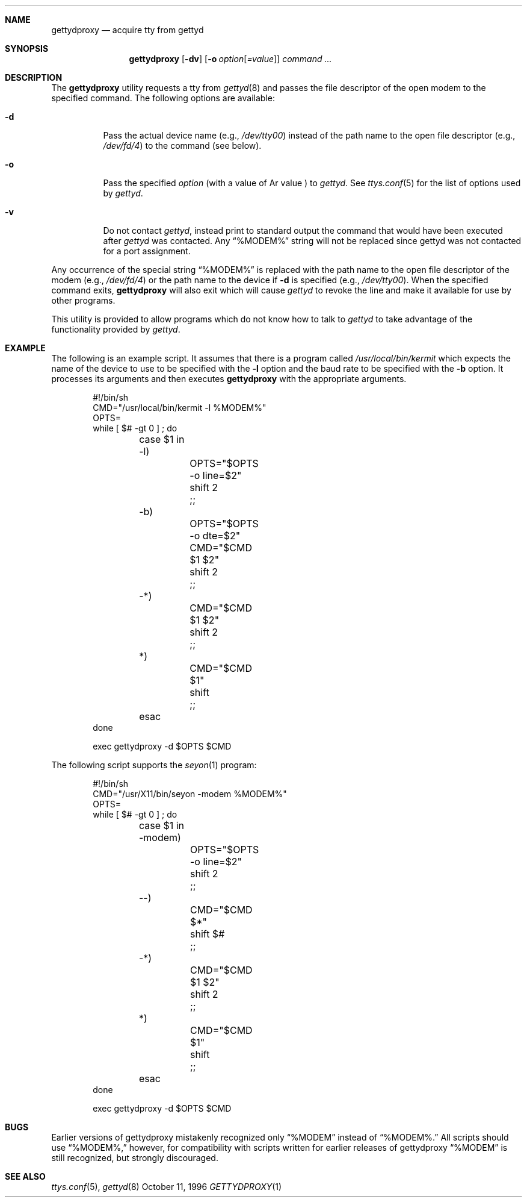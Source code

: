 .\" Copyright (c) 1996 Berkeley Software Design, Inc. All rights reserved.
.\" The Berkeley Software Design Inc. software License Agreement specifies
.\" the terms and conditions for redistribution.
.\"
.\"	BSDI gettydproxy.1,v 1.4 1998/08/13 22:47:48 chrisk Exp
.Dd October 11, 1996
.Dt GETTYDPROXY 1
.Sh NAME
.Nm gettydproxy
.Nd acquire tty from gettyd
.Sh SYNOPSIS
.Nm gettydproxy 
.Op Fl dv
.Op Fl o Ar option Ns Op Ar =value
.Ar "command ..."
.Sh DESCRIPTION
The
.Nm gettydproxy
utility requests a tty from
.Xr gettyd 8
and passes the file descriptor of the open modem to the
specified command.
The following options are available:
.Bl -tag -width indent
.It Fl d
Pass the actual device name (e.g.,
.Pa /dev/tty00 )
instead of the path name to the open file descriptor (e.g.,
.Pa /dev/fd/4 )
to the command (see below).
.It Fl o
Pass the specified
.Ar option
(with a value of
Ar value )
to
.Xr gettyd .
See
.Xr ttys.conf 5
for the list of options used by
.Xr gettyd .
.It Fl v
Do not contact
.Xr gettyd ,
instead print to standard output the command that would have been executed
after
.Xr gettyd
was contacted. Any
.Dq %MODEM%
string will not be replaced since gettyd was not contacted for a port
assignment.
.El
.Pp
Any occurrence of the special string
.Dq %MODEM%
is replaced with the path name to the open file descriptor of the modem
(e.g., 
.Pa /dev/fd/4 )
or the path name to the device if
.Fl d
is specified
(e.g.,
.Pa /dev/tty00 ) .
When the specified command exits,
.Nm gettydproxy
will also exit which will cause
.Xr gettyd
to revoke the line and make it available for use by other programs.
.Pp
This utility is provided to allow programs which do not know how to
talk to
.Xr gettyd
to take advantage of the functionality provided by
.Xr gettyd .
.Sh EXAMPLE
The following is an example script.
It assumes that there is a program called
.Pa /usr/local/bin/kermit
which expects the name of the device to use to be specified
with the
.Fl l
option and the baud rate to be specified with the
.Fl b
option.
It processes its arguments and then executes
.Nm gettydproxy
with the appropriate arguments.
.Bd -literal -offset indent
#!/bin/sh
CMD="/usr/local/bin/kermit -l %MODEM%"
OPTS=
while [ $# -gt 0 ] ; do
	case $1 in
	-l)
		OPTS="$OPTS -o line=$2"
		shift 2
		;;
	-b)
		OPTS="$OPTS -o dte=$2"
		CMD="$CMD $1 $2"
		shift 2
		;;
	-*)
		CMD="$CMD $1 $2"
		shift 2
		;;
	*)
		CMD="$CMD $1"
		shift
		;;
	esac
done

exec gettydproxy -d $OPTS $CMD
.Ed
.Pp
The following script supports the
.Xr seyon 1
program:
.Bd -literal -offset indent
#!/bin/sh
CMD="/usr/X11/bin/seyon -modem %MODEM%"
OPTS=
while [ $# -gt 0 ] ; do
	case $1 in
	-modem)
		OPTS="$OPTS -o line=$2"
		shift 2
		;;
	--)
		CMD="$CMD $*"
		shift $#
		;;
	-*)
		CMD="$CMD $1 $2"
		shift 2
		;;
	*)
		CMD="$CMD $1"
		shift
		;;
	esac
done

exec gettydproxy -d $OPTS $CMD
.Ed
.Sh BUGS
Earlier versions of gettydproxy mistakenly recognized only
.Dq %MODEM
instead of
.Dq %MODEM%.
All scripts should use
.Dq %MODEM%,
however, for compatibility with scripts written for earlier
releases of gettydproxy
.Dq %MODEM
is still recognized, but strongly discouraged.
.Sh SEE ALSO
.Xr ttys.conf 5 ,
.Xr gettyd 8

